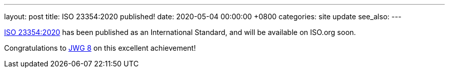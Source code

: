 ---
layout: post
title:  ISO 23354:2020 published!
date:   2020-05-04 00:00:00 +0800
categories: site update
see_also:
---

link:/standards/iso-23354-2020[ISO 23354:2020] has been published as
an International Standard, and will be available on ISO.org soon.

// more

Congratulations to link:/groups/jwg8[JWG 8] on this excellent
achievement!
